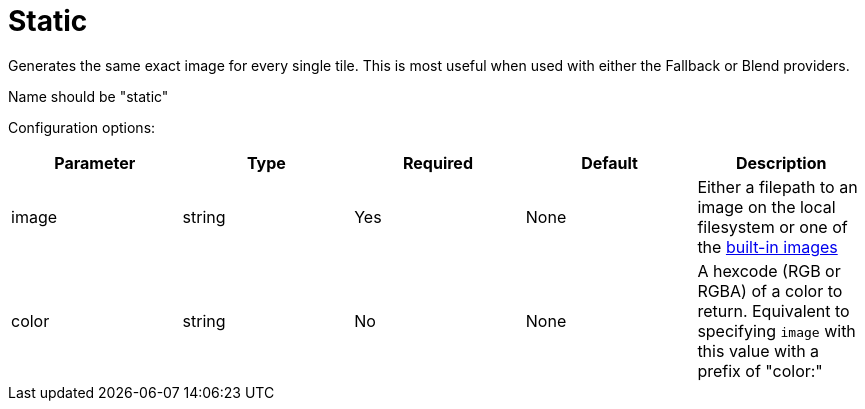 = Static

Generates the same exact image for every single tile. This is most useful when used with either the Fallback or Blend providers.

Name should be "static"

Configuration options:

|===
| Parameter | Type | Required | Default | Description

| image
| string
| Yes
| None
| Either a filepath to an image on the local filesystem or one of the <<image-options,built-in images>>

| color
| string
| No
| None
| A hexcode (RGB or RGBA) of a color to return. Equivalent to specifying `image` with this value with a prefix of "color:"
|===
